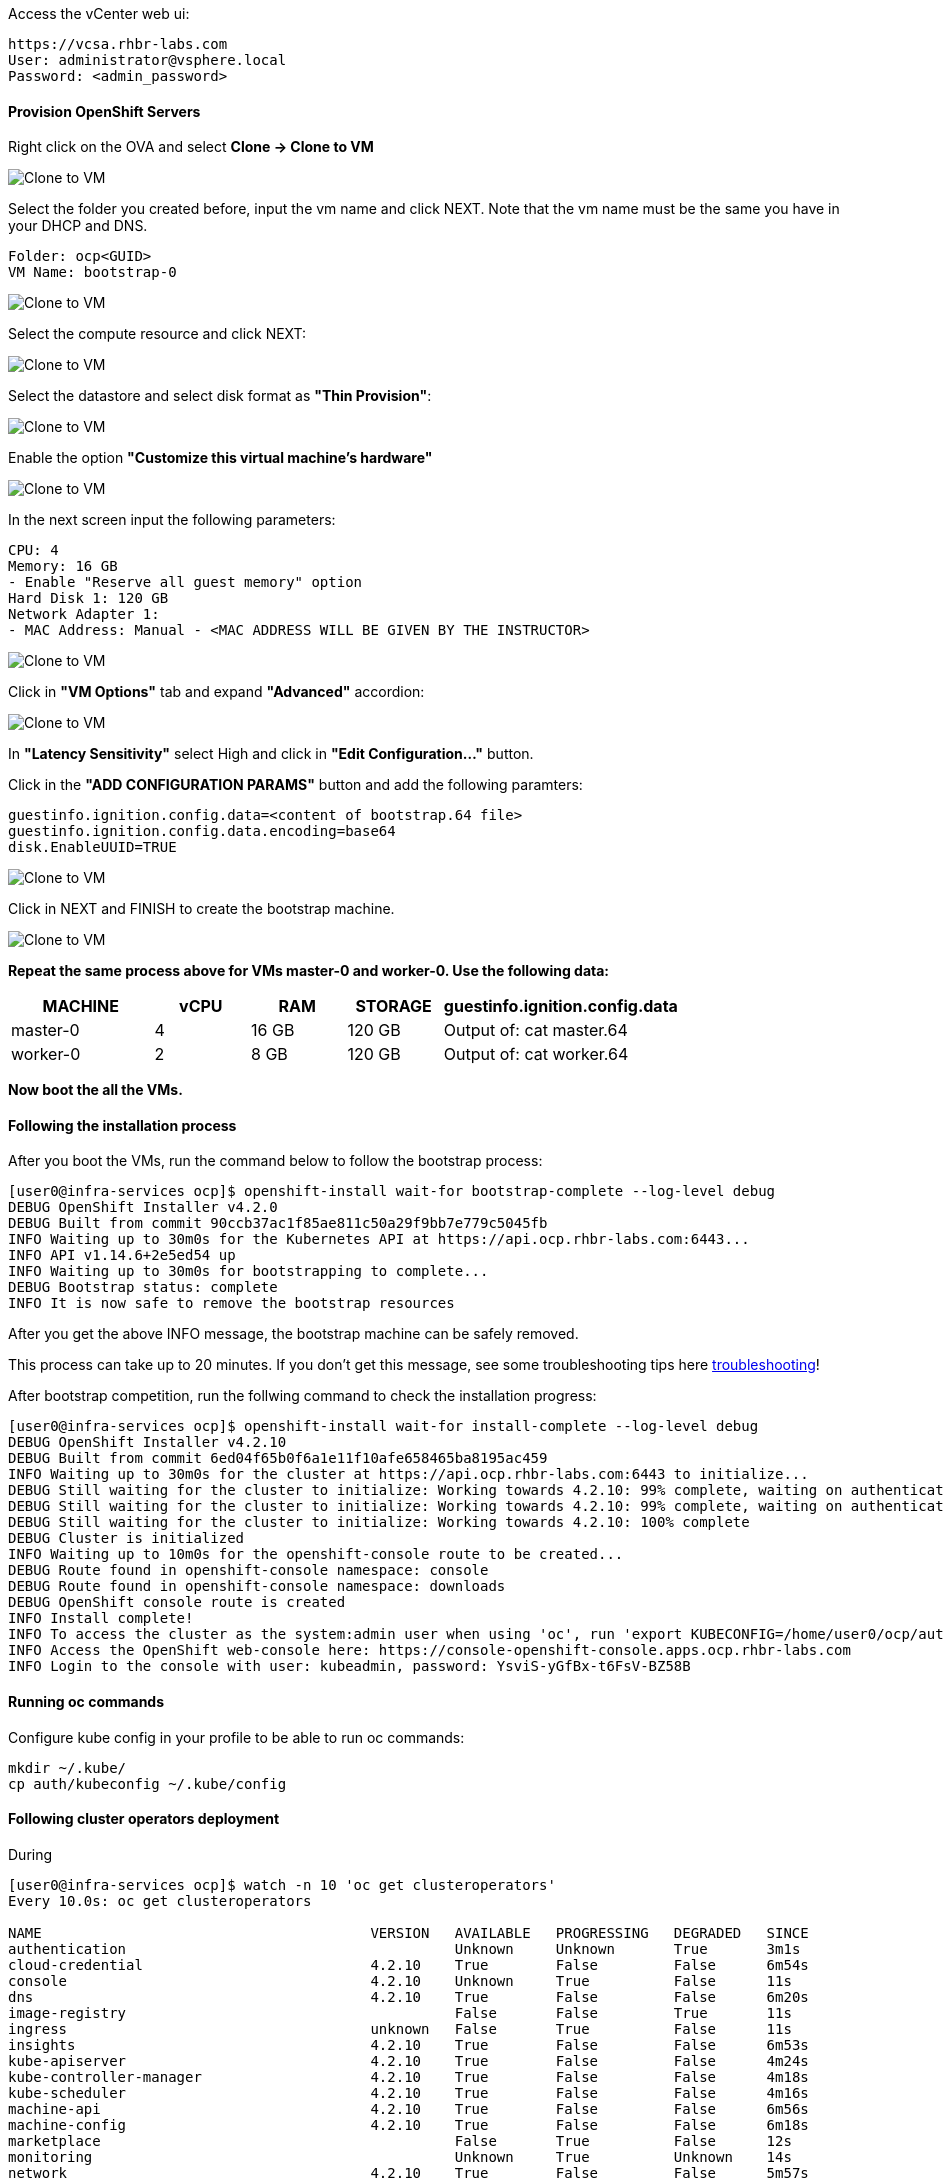 Access the vCenter web ui:
----
https://vcsa.rhbr-labs.com
User: administrator@vsphere.local
Password: <admin_password>
----

#### Provision OpenShift Servers

Right click on the OVA and select *Clone -> Clone to VM*

image::images/10-vcenter-clone-menu.png[Clone to VM]

Select the folder you created before, input the vm name and click NEXT. Note that the vm name must be the same you have in your DHCP and DNS.

----
Folder: ocp<GUID>
VM Name: bootstrap-0
----

image::images/11-vcenter-clone-folder.png[Clone to VM]

Select the compute resource and click NEXT:

image::images/12-vcenter-clone-compute.png[Clone to VM]

Select the datastore and select disk format as *"Thin Provision"*:

image::images/13-vcenter-clone-datastore.png[Clone to VM]

Enable the option *"Customize this virtual machine's hardware"*

image::images/14-vcenter-clone-customize-1.png[Clone to VM]

In the next screen input the following parameters:

----
CPU: 4
Memory: 16 GB
- Enable "Reserve all guest memory" option
Hard Disk 1: 120 GB
Network Adapter 1:
- MAC Address: Manual - <MAC ADDRESS WILL BE GIVEN BY THE INSTRUCTOR>
----

image::images/15-vcenter-clone-customize-2.png[Clone to VM]

Click in *"VM Options"* tab and expand *"Advanced"* accordion:

image::images/16-vcenter-clone-advanced.png[Clone to VM]

In *"Latency Sensitivity"* select High and click in *"Edit Configuration..."* button.

Click in the *"ADD CONFIGURATION PARAMS"* button and add the following paramters:

----
guestinfo.ignition.config.data=<content of bootstrap.64 file>
guestinfo.ignition.config.data.encoding=base64
disk.EnableUUID=TRUE
----

image::images/17-vcenter-clone-conf-params.png[Clone to VM]

Click in NEXT and FINISH to create the bootstrap machine.

image::images/18-vcenter-clone-finish.png[Clone to VM]

*Repeat the same process above for VMs master-0 and worker-0. Use the following data:*

[cols="3,2,2,2,5",options=header]
|===
|MACHINE
|vCPU
|RAM
|STORAGE
|guestinfo.ignition.config.data

|master-0
|4
|16 GB
|120 GB
|Output of: cat master.64

|worker-0
|2
|8 GB
|120 GB
|Output of: cat worker.64

|===

*Now boot the all the VMs.*

#### Following the installation process

After you boot the VMs, run the command below to follow the bootstrap process:

----
[user0@infra-services ocp]$ openshift-install wait-for bootstrap-complete --log-level debug
DEBUG OpenShift Installer v4.2.0
DEBUG Built from commit 90ccb37ac1f85ae811c50a29f9bb7e779c5045fb
INFO Waiting up to 30m0s for the Kubernetes API at https://api.ocp.rhbr-labs.com:6443...
INFO API v1.14.6+2e5ed54 up
INFO Waiting up to 30m0s for bootstrapping to complete...
DEBUG Bootstrap status: complete
INFO It is now safe to remove the bootstrap resources
----

After you get the above INFO message, the bootstrap machine can be safely removed. 

This process can take up to 20 minutes. If you don't get this message, see some troubleshooting tips here link:troubleshooting[]!

After bootstrap competition, run the follwing command to check the installation progress:

----
[user0@infra-services ocp]$ openshift-install wait-for install-complete --log-level debug
DEBUG OpenShift Installer v4.2.10                  
DEBUG Built from commit 6ed04f65b0f6a1e11f10afe658465ba8195ac459 
INFO Waiting up to 30m0s for the cluster at https://api.ocp.rhbr-labs.com:6443 to initialize... 
DEBUG Still waiting for the cluster to initialize: Working towards 4.2.10: 99% complete, waiting on authentication, console, image-registry 
DEBUG Still waiting for the cluster to initialize: Working towards 4.2.10: 99% complete, waiting on authentication, console, image-registry 
DEBUG Still waiting for the cluster to initialize: Working towards 4.2.10: 100% complete 
DEBUG Cluster is initialized                       
INFO Waiting up to 10m0s for the openshift-console route to be created... 
DEBUG Route found in openshift-console namespace: console 
DEBUG Route found in openshift-console namespace: downloads 
DEBUG OpenShift console route is created           
INFO Install complete!                            
INFO To access the cluster as the system:admin user when using 'oc', run 'export KUBECONFIG=/home/user0/ocp/auth/kubeconfig' 
INFO Access the OpenShift web-console here: https://console-openshift-console.apps.ocp.rhbr-labs.com 
INFO Login to the console with user: kubeadmin, password: YsviS-yGfBx-t6FsV-BZ58B 
----


#### Running oc commands

Configure kube config in your profile to be able to run oc commands:

----
mkdir ~/.kube/
cp auth/kubeconfig ~/.kube/config
----

#### Following cluster operators deployment

During 


----
[user0@infra-services ocp]$ watch -n 10 'oc get clusteroperators'
Every 10.0s: oc get clusteroperators                                                                                                                                                                                                infra-services.rhbr-labs.com: Mon Dec 16 20:43:44 2019

NAME                                       VERSION   AVAILABLE   PROGRESSING   DEGRADED   SINCE
authentication                                       Unknown     Unknown       True	  3m1s
cloud-credential                           4.2.10    True        False         False	  6m54s
console                                    4.2.10    Unknown     True          False	  11s
dns                                        4.2.10    True        False         False	  6m20s
image-registry                                       False	 False         True	  11s
ingress                                    unknown   False	 True          False	  11s
insights                                   4.2.10    True        False         False	  6m53s
kube-apiserver                             4.2.10    True        False         False	  4m24s
kube-controller-manager                    4.2.10    True        False         False	  4m18s
kube-scheduler                             4.2.10    True        False         False	  4m16s
machine-api                                4.2.10    True        False         False	  6m56s
machine-config                             4.2.10    True        False         False	  6m18s
marketplace                                          False	 True          False	  12s
monitoring                                           Unknown     True          Unknown    14s
network                                    4.2.10    True        False         False	  5m57s
node-tuning                                4.2.10    True        False         False	  2m50s
openshift-apiserver                        4.2.10    True        False         False	  2m9s
openshift-controller-manager               4.2.10    True        False         False	  3m7s
openshift-samples                                    False	 False                    9s
operator-lifecycle-manager                 4.2.10    True        False         False	  5m52s
operator-lifecycle-manager-catalog         4.2.10    True        False         False	  5m52s
operator-lifecycle-manager-packageserver   4.2.10    True        False         False	  3m7s
service-ca                                 4.2.10    True        False         False	  6m46s
service-catalog-apiserver                  4.2.10    True        False         False	  2m57s
service-catalog-controller-manager         4.2.10    True        False         False	  3m
----
